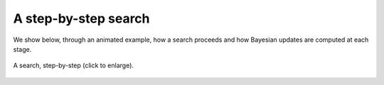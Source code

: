 .. _sec-stepbystep:

A step-by-step search
=====================

We show below, through an animated example, how a search proceeds and how Bayesian updates are computed at each stage.

.. figure:: gifs/example_of_step_by_step_search.gif
  :width: 99 %
  :align: center
  :alt: step by step search

  A search, step-by-step (click to enlarge).
